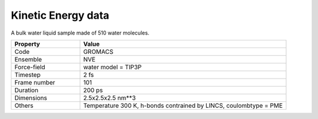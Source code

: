 Kinetic Energy data
===================

A bulk water liquid sample made of 510 water molecules.

.. list-table::
   :widths: 25 75
   :header-rows: 1

   * - Property
     - Value

   * - Code
     - GROMACS
   * - Ensemble
     - NVE
   * - Force-field
     - water model = TIP3P
   * - Timestep
     - 2 fs
   * - Frame number
     - 101
   * - Duration
     - 200 ps
   * - Dimensions
     - 2.5x2.5x2.5 nm**3
   * - Others
     - Temperature 300 K, h-bonds contrained by LINCS, coulombtype = PME
